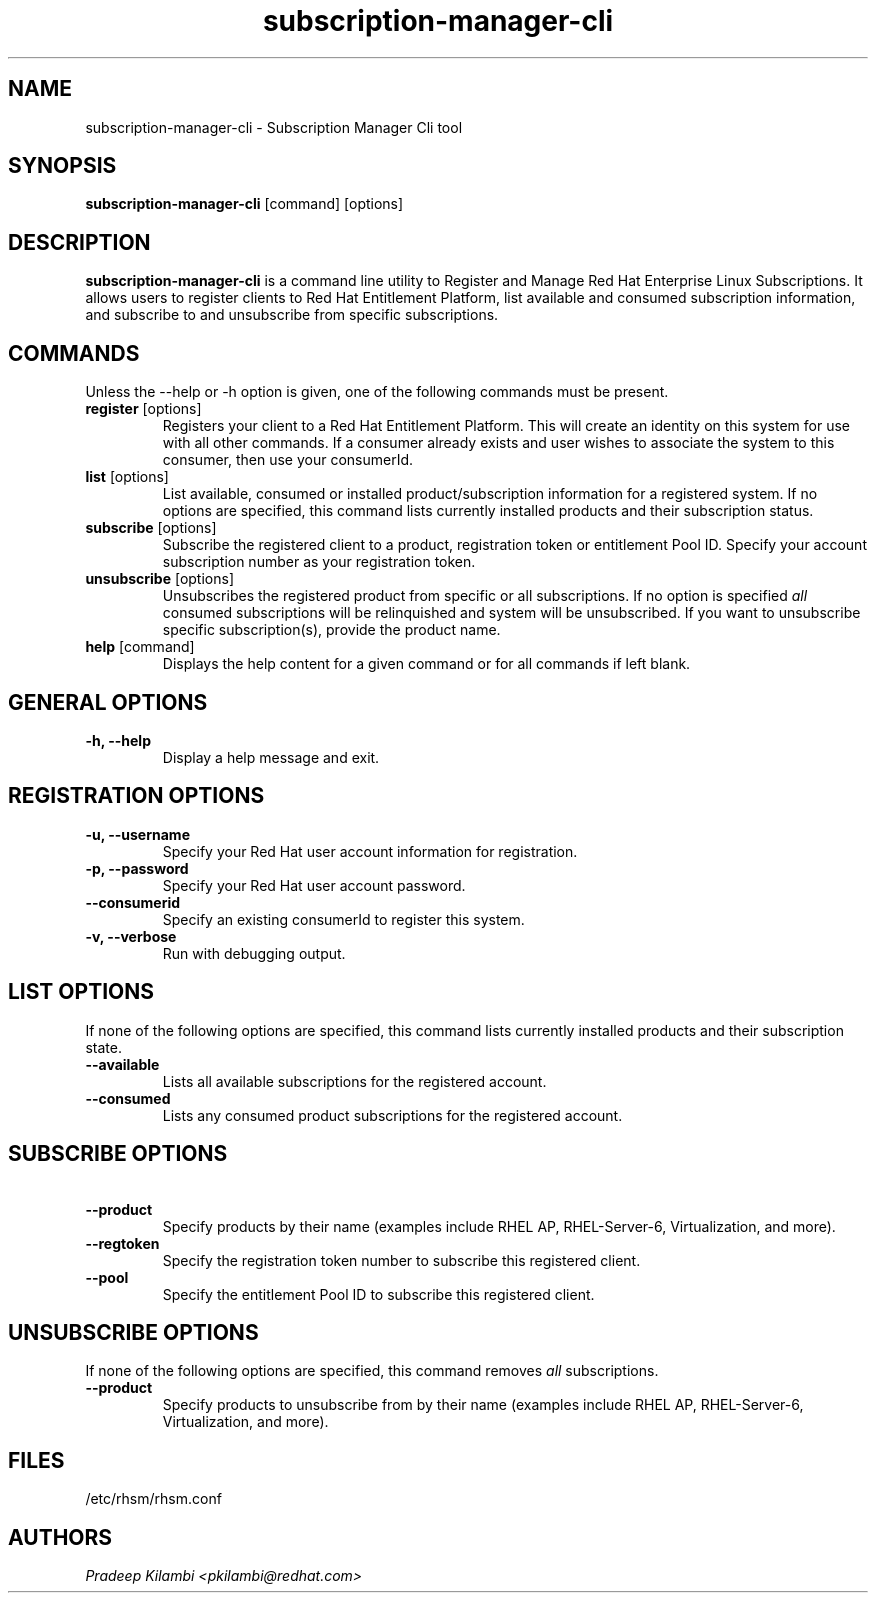 .\" subscription-manager-cli - Subscription Manager Command-Line tool
.TH "subscription-manager-cli" "8" ""  "Pradeep Kilambi" ""
.SH "NAME"
subscription-manager-cli \- Subscription Manager Cli tool
.SH "SYNOPSIS"
\fBsubscription-manager-cli\fP [command] [options]
.SH "DESCRIPTION"
.PP 
\fBsubscription-manager-cli\fP is a command line utility to Register and Manage Red Hat Enterprise Linux Subscriptions. It allows users to register clients to Red Hat Entitlement Platform, list available and consumed subscription information, and subscribe to and unsubscribe from specific subscriptions.
.PP
.PP 
.SH "COMMANDS"
Unless the --help or -h option is given, one of the following commands
must be present\&.
.PP
.PP 
.IP "\fBregister\fP [options]"
Registers your client to a Red Hat Entitlement Platform. This will create an identity on this system for
use with all other commands\&. If a consumer already exists and user wishes to associate the system to this consumer, then use your consumerId.
.IP 
.IP "\fBlist\fP [options]"
List available, consumed or installed product/subscription information for a registered system\&.
If no options are specified, this command lists currently installed products and their
subscription status.
.IP 
.IP "\fBsubscribe\fP [options]"
Subscribe the registered client to a product, registration token or entitlement Pool ID. 
Specify your account subscription number as your registration token.
.IP
.IP "\fBunsubscribe\fP [options]"
Unsubscribes the registered product from specific or all subscriptions. If no option is specified
\fIall\fP consumed subscriptions will be relinquished and system will be unsubscribed. If you want to unsubscribe specific subscription(s), provide the product name.
.IP 
.IP "\fBhelp\fP [command]"
Displays the help content for a given command or for all commands if left blank\&.
.IP
.PP
.SH "GENERAL OPTIONS"
.PP 
.IP "\fB\-h, \-\-help\fP"
Display a help message and exit\&.
.PP
.SH "REGISTRATION OPTIONS"
.PP
.IP "\fB\-u, \-\-username\fP" 
Specify your Red Hat user account information for registration\&.
.br
.IP "\fB\-p, \-\-password\fP" 
Specify your Red Hat user account password\&.
.br
.IP "\fB\-\-consumerid\fP"
Specify an existing consumerId to register this system\&.
.br
.IP "\fB\-v, \-\-verbose\fP" 
Run with debugging output\&.
.br
.SH "LIST OPTIONS"
.PP
.br
If none of the following options are specified, this command lists currently installed products and their subscription state.
.br
.IP "\fB\ \-\-available\fP" 
Lists all available subscriptions for the registered account.
.br
.IP "\fB\ \-\-consumed\fP"
Lists any consumed product subscriptions for the registered account.
.br
.PP
.SH "SUBSCRIBE OPTIONS"
.PP
.IP "\fB\ \-\-product\fP" 
Specify products by their name (examples include RHEL AP, RHEL-Server-6, Virtualization, and more).
.IP "\fB\ \-\-regtoken\fP"
Specify the registration token number to subscribe this registered client.
.IP "\fB\ \-\-pool\fP"
Specify the entitlement Pool ID to subscribe this registered client.
.br
.PP
.SH "UNSUBSCRIBE OPTIONS"
.PP
.br
If none of the following options are specified, this command removes \fIall\fP subscriptions\&.
.br
.IP "\fB\ \-\-product\fP"
Specify products to unsubscribe from by their name (examples include RHEL AP, RHEL-Server-6, Virtualization, and more).
.PP
.SH "FILES"
.nf
/etc/rhsm/rhsm.conf
.fi 

.PP
.SH "AUTHORS"
.nf
.I Pradeep Kilambi <pkilambi@redhat.com>
.fi
